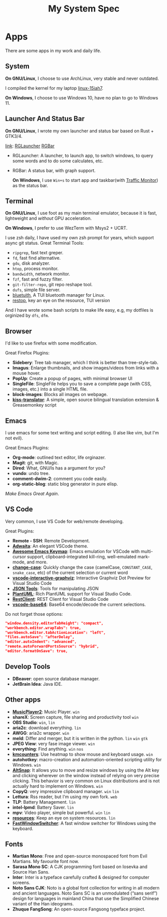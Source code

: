 #+TITLE: My System Spec

* Apps
  There are some apps in my work and daily life.

** System
   *On GNU/Linux*, I choose to use ArchLinux, very stable and never outdated.

   I compiled the kernel for my laptop [[https://github.com/aeghn/arch-pkgs][linux-15iah7]].

   *On Windows*, I choose to use Windows 10, have no plan to go to Windows 11.

** Launcher And Status Bar
   *On GNU/Linux*, I wrote my own launcher and status bar based on Rust + GTK3/4.

   [[file:_data/preview/rglauncher.png]]

   _link_: [[https://github.com/aeghn/rglauncher][RGLauncher]] [[https://github.com/aeghn/rgbar][RGBar]]

   - RGLauncher: A launcher, to launch app, to switch windows, to query some words and to do some calculates, etc.
   - RGBar: A status bar, with graph support.

     *On Windows*, I use =Win+s= to start app and taskbar(with [[https://github.com/zhongyang219/TrafficMonitor][Traffic Monitor]]) as the status bar.

** Terminal
   *On GNU/Linux*, I use foot as my main terminal emulator, because it is fast, lightweight and /without/ GPU acceleration.

   [[file:_data/preview/terminal.png]]

   *On Windows*, I prefer to use WezTerm with Msys2 + UCRT.

   I use zsh daily, I have used my own zsh prompt for years, which support async git status.
   Great Terminal Tools:
   - =ripgrep=, fast text greper.
   - =fd=, fast find alternative.
   - =gdu=, disk analyzer.
   - =htop=, process monitor.
   - =bandwidth=, network monitor.
   - =fzf=, fast and fuzzy filter.
   - =git-filter-repo=, git repo reshape tool.
   - =dufs=, simple file server.
   - [[https://github.com/darkhz/bluetuith][bluetuith]],  A TUI bluetooth manager for Linux.
   - [[https://github.com/aeghn/restop][restop]], key an eye on the resource, TUI version 

   And I have wrote some bash scripts to make life easy, e.g, my dotfiles is orginized by =dfs=, =dfm=.

** Browser
   [[file:_data/preview/browser.png]]

   I'd like to use firefox with some modification.

   Great Firefox Plugins:
   - *Sidebery*: Tree tab manager, which I think is better than tree-style-tab.
   - *Imagus*: Enlarge thumbnails, and show images/videos from links with a mouse hover.
   - *PopUp*: Create a popup of pages, with minimal browser UI
   - *SingleFile*: SingleFile helps you to save a complete page (with CSS, images, etc.) into a single HTML file.
   - *block-images*: Blocks all images on webpage.
   - *[[https://github.com/fishjar/kiss-translator][kiss-translator]]*: A simple, open source bilingual translation extension & Greasemonkey script

** Emacs
   [[file:_data/preview/emacs.png]]

   I use emacs for some text writing and script editing. (I alse like vim, but I'm not evil).

   Great Emacs Plugins:
   - *Org-mode*: outlined text editor, life orginazer.
   - *Magit*: git, with Magic.
   - *Dired*: What, GNU/ls has a argument for you?
   - *vundo*: undo tree.
   - *comment-dwim-2*: comment you code easily.
   - *org-static-blog*: static blog generator in pure elisp.

   /Make Emacs Great Again/.

** VS Code
   Very common, I use VS Code for web/remote developing.

   Great Plugins:
   - *Remote - SSH*: Remote Development.
   - *[[https://github.com/piousdeer/vscode-adwaita.git][Adwaita]]*: An elegant VSCode theme.
   - *[[https://github.com/whitphx/vscode-emacs-mcx.git][Awesome Emacs Keymap]]*: Emacs emulation for VSCode with multi-cursor support, clipboard-integrated kill-ring, well-emulated mark-mode, and more.
   - *[[https://github.com/wmaurer/vscode-change-case][change-case]]*: Quickly change the case (camelCase, =CONSTANT_CASE=, =snake_case=, etc) of the current selection or current word
   - *[[https://github.com/tintinweb/vscode-interactive-graphviz][vscode-interactive-graphviz]]*: Interactive Graphviz Dot Preview for Visual Studio Code
   - *[[https://marketplace.visualstudio.com/items?itemName=eriklynd.json-tools][JSON Tools]]*: Tools for manipulating JSON
   - *[[https://github.com/qjebbs/vscode-plantuml.git][PlantUML]]*: Rich PlantUML support for Visual Studio Code.
   - *[[https://github.com/Huachao/vscode-restclient.git][RestClient]]*: REST Client for Visual Studio Code
   - *[[https://github.com/adamhartford/vscode-base64.git][vscode-base64]]*: Base64 encode/decode the current selections.

   Do not forget those options:
   #+begin_src json
    "window.density.editorTabHeight": "compact",
    "workbench.editor.wrapTabs": true,
    "workbench.editor.tabActionLocation": "left",
    "files.autoSave": "afterDelay",
    "editor.autoIndent": "advanced",
    "remote.autoForwardPortsSource": "hybrid",
    "editor.formatOnSave": true,
   #+end_src

** Develop Tools
   - *DBeaver*: open source database manager.
   - *JetBrain Idea*: Java IDE.

** Other apps
   - *[[https://github.com/zhongyang219/MusicPlayer2/][MusicPlayer2]]*: Music Player. ~win~
   - *shareX*: Screen capture, file sharing and productivity tool ~win~
   - *OBS Studio*: ~win~, ~lin~
   - *aria2c*: download everything. ~lin~
   - *AWGG*: aria2c wrapper. ~win~
   - *meld*: Differ and merger, but it is written in the python. ~lin~ ~win~ ~gtk~
   - *JPEG View*: very fase image viewer. ~win~
   - *everything*: Find anything. ~win~ ~nos~
   - *[[https://github.com/telppa/KMCounter][kmcounters]]*: Use heatmap to show mouse and keyboard usage. ~win~
   - *autohotkey*: macro-creation and automation-oriented scripting utility for Windows. ~win~
   - *[[https://github.com/RamonUnch/AltSnap][AltSnap]]*: It allows you to move and resize windows by using the Alt key and clicking wherever on the window instead of relying on very precise clicking. This behavior is very common on Linux distributions and is not actually hard to implement on Windows. ~win~
   - *CopyQ*: very impressive clipboard manager. ~win~ ~lin~
   - *Lettura*: Rss reader, but I'm using my own fork. ~web~
   - *TLP*: Battery Management. ~lin~
   - *intel-lpmd*: Battery Saver.  ~lin~
   - *mpv*: Video player, simple but powerful. ~win~ ~lin~
   - *[[https://github.com/nokyan/resources][resources]]*:  Keep an eye on system resources. ~lin~
   - *[[https://github.com/JochenBaier/fastwindowswitcher][FastWindowSwitcher]]*: A fast window switcher for Windows using the keyboard. 

** Fonts
    - *Martian Mono*: Free and open-source monospaced font from Evil Martians. My favourite font now.
    - *Sarasa Mono SC*: A CJK programming font based on Iosevka and Source Han Sans.
    - *Inter*: Inter is a typeface carefully crafted & designed for computer screens.
    - *Noto Sans CJK*: Noto is a global font collection for writing in all modern and ancient languages. Noto Sans SC is an unmodulated (“sans serif”) design for languages in mainland China that use the Simplified Chinese variant of the Han ideograms.
    - *Zhuque FangSong*: An open-source Fangsong typeface project.
